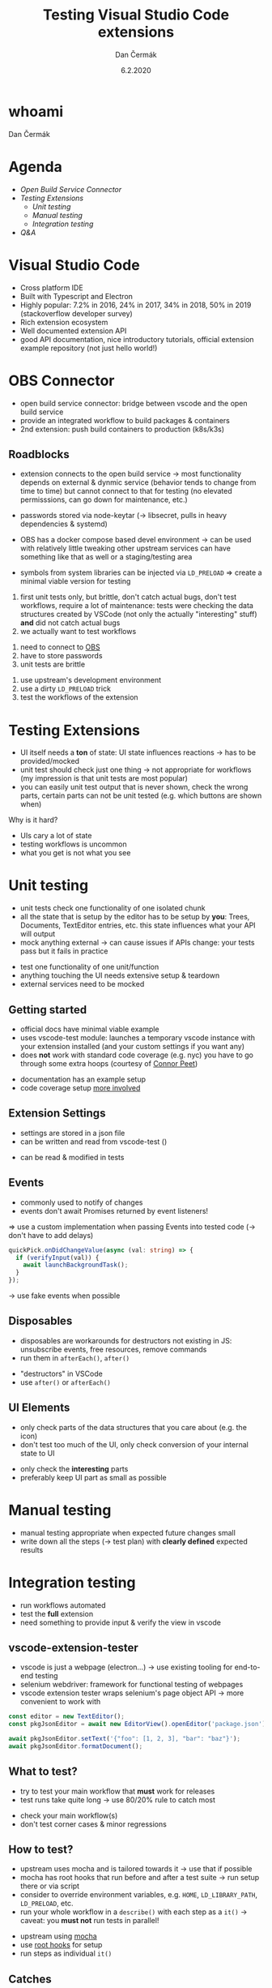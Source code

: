 # -*- org-confirm-babel-evaluate: nil; -*-
#+AUTHOR: Dan Čermák
#+DATE: 6.2.2020
#+EMAIL: dcermak@suse.com
#+TITLE: Testing Visual Studio Code extensions
# #+SUBTITLE: foo

#+REVEAL_ROOT: ./node_modules/reveal.js/
#+REVEAL_THEME: simple
#+REVEAL_PLUGINS: (highlight notes history)
#+OPTIONS: toc:nil
#+REVEAL_DEFAULT_FRAG_STYLE: appear
#+REVEAL_INIT_OPTIONS: transition: 'none', hash: true
#+OPTIONS: num:nil toc:nil center:nil reveal_title_slide:nil
#+REVEAL_EXTRA_CSS: ./node_modules/@fortawesome/fontawesome-free/css/all.min.css
#+REVEAL_HIGHLIGHT_CSS: ./node_modules/reveal.js/plugin/highlight/zenburn.css

#+REVEAL_TITLE_SLIDE: <h2 class="title">%t</h2>
#+REVEAL_TITLE_SLIDE: <p class="subtitle" style="color: Gray;">%s</p>
#+REVEAL_TITLE_SLIDE: <p class="author">%a <%e></p>
#+REVEAL_TITLE_SLIDE: FOSDEM 2021, %d
#+REVEAL_TITLE_SLIDE: <p xmlns:dct="http://purl.org/dc/terms/" xmlns:cc="http://creativecommons.org/ns#">This work is licensed under <a href="https://creativecommons.org/licenses/by/4.0" target="_blank" rel="license noopener noreferrer" style="display:inline-block;">
#+REVEAL_TITLE_SLIDE: CC BY 4.0 <i class="fab fa-creative-commons"></i> <i class="fab fa-creative-commons-by"></i></a></p>


* whoami

Dan Čermák

#+REVEAL_HTML: <p style="text-align:left">
#+REVEAL_HTML: <ul>
#+REVEAL_HTML: <li>Software Developer @SUSE
#+REVEAL_HTML: <li>I <i class="far fa-heart"></i> testing</li>
#+REVEAL_HTML: <li style="list-style-type:none;"> </li>
#+REVEAL_HTML: <li style="list-style-type:none;"><i class="fab fa-github"></i> <a href="https://github.com/dcermak/">dcermak</a> / <a href="https://github.com/D4N/">D4N</a></li>
#+REVEAL_HTML: <li style="list-style-type:none;"><i class="fab fa-mastodon"></i> <a href="https://mastodon.social/@Defolos">@Defolos@mastodon.social</a></li>
#+REVEAL_HTML: <li style="list-style-type:none;"><i class="fab fa-twitter"></i> <a href="https://twitter.com/DefolosDC/">@DefolosDC</a></li>
#+REVEAL_HTML: </ul>


* Agenda

  - [[OBS Connector][Open Build Service Connector]]
  - [[Testing Extensions][Testing Extensions]]
    - [[Unit testing][Unit testing]]
    - [[Manual testing][Manual testing]]
    - [[Integration testing][Integration testing]]
  - [[Questions?][Q&A]]

* Visual Studio Code

#+BEGIN_NOTES
- Cross platform IDE
- Built with Typescript and Electron
- Highly popular: 7.2% in 2016, 24% in 2017, 34% in 2018, 50% in 2019 (stackoverflow developer survey)​
- Rich extension ecosystem
- Well documented extension API
- good API documentation, nice introductory tutorials, official extension example repository (not just hello world!)​
#+END_NOTES

#+REVEAL_HTML: <img src="images/vscode.png" height="80%" width="80%"/>


* OBS Connector

#+BEGIN_NOTES
- open build service connector: bridge between vscode and the open build service
- provide an integrated workflow to build packages & containers
- 2nd extension: push build containers to production (k8s/k3s)
#+END_NOTES

#+REVEAL_HTML: <i class="fab fa-github"></i> <a href="https://github.com/SUSE/open-build-service-connector">SUSE/open-build-service-connector</a>
#+REVEAL_HTML: <img src="./images/obs-connector.svg" data-fragment-index="2" class="fragment appear" heigh="500"/>


** Roadblocks
#+begin_notes
- extension connects to the open build service
  \rarr most functionality depends on external & dynmic service (behavior tends to change from time to time)
  but cannot connect to that for testing (no elevated permisssions, can go down for maintenance, etc.)
- passwords stored via node-keytar (\rarr libsecret, pulls in heavy dependencies & systemd)

- OBS has a docker compose based devel environment
  \rarr can be used with relatively little tweaking
  other upstream services can have something like that as well or a staging/testing area
- symbols from system libraries can be injected via ~LD_PRELOAD~
  \Rightarrow create a minimal viable version for testing

1. first unit tests only, but brittle, don't catch actual bugs, don't test workflows,
   require a lot of maintenance: tests were checking the data structures created by VSCode (not only the actually "interesting" stuff)
   *and* did not catch actual bugs
2. we actually want to test workflows
#+end_notes
#+ATTR_REVEAL: :frag (appear appear appear) :frag_idx (1 2 3)
1. need to connect to [[https://build.opensuse.org/][OBS]]
2. have to store passwords
3. unit tests are brittle

#+REVEAL_HTML: <p data-fragment-index="4" class="fragment appear">
#+REVEAL_HTML: Solutions:
#+REVEAL_HTML: </p>

#+ATTR_REVEAL: :frag (appear appear appear) :frag_idx (5 6 7)
1. use upstream's development environment
2. use a dirty ~LD_PRELOAD~ trick
3. test the workflows of the extension


* Testing Extensions

#+begin_notes
- UI itself needs a *ton* of state: UI state influences reactions \rarr has to be provided/mocked
- unit test should check just one thing \rarr not appropriate for workflows
  (my impression is that unit tests are most popular)
- you can easily unit test output that is never shown, check the wrong parts,
  certain parts can not be unit tested (e.g. which buttons are shown when)
#+end_notes

Why is it hard?

#+ATTR_REVEAL: :frag (appear)
- UIs cary a lot of state
- testing workflows is uncommon
- what you get is not what you see


* Unit testing

#+begin_notes
- unit tests check one functionality of one isolated chunk
- all the state that is setup by the editor has to be setup by *you*: Trees, Documents, TextEditor entries, etc.
  this state influences what your API will output
- mock anything external \rarr can cause issues if APIs change: your tests pass but it fails in practice
#+end_notes

#+ATTR_REVEAL: :frag (appear)
- test one functionality of one unit/function
- anything touching the UI needs extensive setup & teardown
- external services need to be mocked


** Getting started

#+BEGIN_NOTES
- official docs have minimal viable example
- uses vscode-test module: launches a temporary vscode instance with your extension installed
  (and your custom settings if you want any)
- does *not* work with standard code coverage (e.g. nyc)
  you have to go through some extra hoops (courtesy of [[https://github.com/connor4312][Connor Peet]])
#+END_NOTES

#+ATTR_REVEAL: :frag (appear)
- documentation has an example setup
- code coverage setup [[https://github.com/microsoft/vscode-js-debug/blob/master/src/test/testRunner.ts][more involved]]


** Extension Settings

#+begin_notes
- settings are stored in a json file
- can be written and read from vscode-test ()
#+end_notes

#+ATTR_REVEAL: :frag appear :frag_idx 1
- can be read & modified in tests

#+REVEAL_HTML: <p data-fragment-index="2" class="fragment appear"><i class="fas fa-broom"></i> clean up after yourself!</p>


** Events

#+begin_notes
- commonly used to notify of changes
- events don't await Promises returned by event listeners!
\Rightarrow use a custom implementation when passing Events into tested code (\rarr don't have to add delays)
#+end_notes

#+begin_src typescript
quickPick.onDidChangeValue(async (val: string) => {
  if (verifyInput(val)) {
    await launchBackgroundTask();
  }
});
#+end_src

#+ATTR_REVEAL: :frag (appear)
\rarr use fake events when possible


** Disposables

#+begin_notes
- disposables are workarounds for destructors not existing in JS:
  unsubscribe events, free resources, remove commands
- run them in ~afterEach()~, ~after()~
#+end_notes

#+ATTR_REVEAL: :frag (appear)
- "destructors" in VSCode
- use ~after()~ or ~afterEach()~


** UI Elements

#+begin_notes
- only check parts of the data structures that you care about (e.g. the icon)
- don't test too much of the UI, only check conversion of your internal state to UI
#+end_notes

#+ATTR_REVEAL: :frag (appear)
- only check the *interesting* parts
- preferably keep UI part as small as possible


* Manual testing

#+begin_notes
- manual testing appropriate when expected future changes small
- write down all the steps (\rarr test plan) with *clearly defined* expected results
#+end_notes

#+REVEAL_HTML: <p data-fragment-index="1" class="fragment appear">
#+REVEAL_HTML: <i class="fas fa-keyboard"></i> <i class="fas fa-mouse"></i> Do it yourself


#+REVEAL_HTML: <p data-fragment-index="2" class="fragment appear">
#+REVEAL_HTML: <i class="fas fa-map-marked"></i> Make a test plan</p>


* Integration testing

#+begin_notes
- run workflows automated
- test the *full* extension
- need something to provide input & verify the view in vscode
#+end_notes

#+REVEAL_HTML: <i class="fas fa-robot"></i> automated execution of your extensions' workflows

** vscode-extension-tester

#+begin_notes
- vscode is just a webpage (electron…) \rarr use existing tooling for end-to-end testing
- selenium webdriver: framework for functional testing of webpages
- vscode extension tester wraps selenium's page object API \rarr more convenient to work with
#+end_notes

#+REVEAL_HTML: <i class="fab fa-github"></i>
#+REVEAL_HTML: <a href="https://github.com/redhat-developer/vscode-extension-tester">redhat-developer/vscode-extension-tester</a>

#+REVEAL_HTML: leverages selenium webdriver <img src="images/Selenium_Logo.png" height="64" width="64"/>

#+ATTR_REVEAL: :frag appear :frag_idx 2
#+begin_src typescript
const editor = new TextEditor();
const pkgJsonEditor = await new EditorView().openEditor('package.json');

await pkgJsonEditor.setText('{"foo": [1, 2, 3], "bar": "baz"}');
await pkgJsonEditor.formatDocument();
#+end_src


** What to test?

#+begin_notes
- try to test your main workflow that *must* work for releases
- test runs take quite long \rarr use 80/20% rule to catch most
#+end_notes

#+ATTR_REVEAL: :frag (appear)
- check your main workflow(s)
- don't test corner cases & minor regressions


** How to test?

#+begin_notes
- upstream uses mocha and is tailored towards it \rarr use that if possible
- mocha has root hooks that run before and after a test suite
  \rarr run setup there or via script
- consider to override environment variables, e.g. ~HOME~, ~LD_LIBRARY_PATH~, ~LD_PRELOAD~, etc.
- run your whole workflow in a ~describe()~ with each step as a ~it()~
  \rarr caveat: you *must not* run tests in parallel!
#+end_notes

#+ATTR_REVEAL: :frag (appear)
- upstream using [[https://mochajs.org/][mocha]]
- use [[https://mochajs.org/#root-hook-plugins][root hooks]] for setup
- run steps as individual ~it()~


** Catches

#+begin_notes
- vscode extension tester is pretty heavy (webdriver+vscode+node)
  \rarr if your machine is under heavy load, your tests will fail with timeouts!
- unfortunately upstream examples have a manual delays
  (\rarr will work on your machine, not on CI!)
- some buttons are invisible, unless you hover with the mouse over them
  \rarr you actually must move the mouse there, otherwise the element is not present in the DOM and will *not* be found
- forget about test coverage: your extension is launched in a completely
  separate process (maybe via a lot of hackery somehow possible)
#+end_notes

#+ATTR_REVEAL: :frag (appear)
- integration tests tend to be very slow and resource demanding
- avoid explicit sleeps
- certain elements invisible by default
- *no* test coverage

* Legal

- [[https://commons.wikimedia.org/wiki/File:Visual_Studio_Code_1.35_icon.svg][Visual Studio Codo Logo]] © Microsoft
- [[https://github.com/openSUSE/artwork/blob/master/logos/official/geeko-color.png][openSUSE Logo]] CC-BY-SA 3.0
- [[https://commons.wikimedia.org/wiki/File:Selenium_Logo.png][Selenium Logo]] CC-BY-SA 4.0
- [[https://revealjs.com/][reveal.js]] MIT
- [[https://fontawesome.com/][Font Awesome]] CC-BY-4.0 and SIL OFL 1.1 and MIT
- [[https://eos-icons.com/][EOS Icons]] MIT
- everything else is my work under CC-BY-4.0

* Questions?

#+ATTR_REVEAL: :frag appear :frag_idx 2
Thank you for your time!
